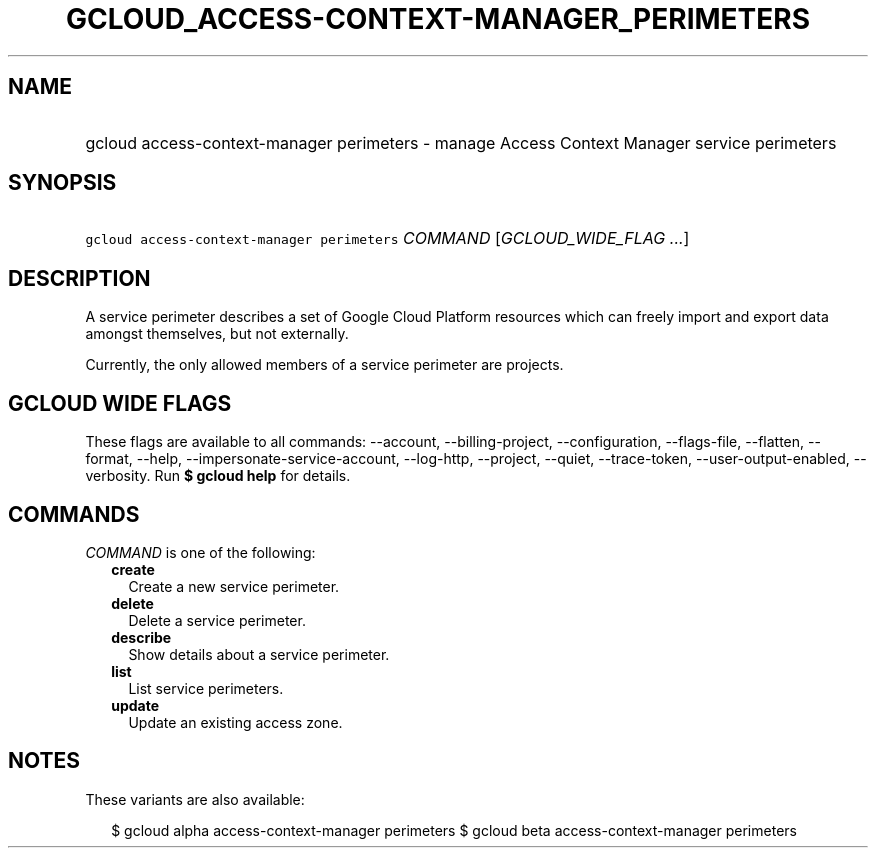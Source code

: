 
.TH "GCLOUD_ACCESS\-CONTEXT\-MANAGER_PERIMETERS" 1



.SH "NAME"
.HP
gcloud access\-context\-manager perimeters \- manage Access Context Manager service perimeters



.SH "SYNOPSIS"
.HP
\f5gcloud access\-context\-manager perimeters\fR \fICOMMAND\fR [\fIGCLOUD_WIDE_FLAG\ ...\fR]



.SH "DESCRIPTION"

A service perimeter describes a set of Google Cloud Platform resources which can
freely import and export data amongst themselves, but not externally.

Currently, the only allowed members of a service perimeter are projects.



.SH "GCLOUD WIDE FLAGS"

These flags are available to all commands: \-\-account, \-\-billing\-project,
\-\-configuration, \-\-flags\-file, \-\-flatten, \-\-format, \-\-help,
\-\-impersonate\-service\-account, \-\-log\-http, \-\-project, \-\-quiet,
\-\-trace\-token, \-\-user\-output\-enabled, \-\-verbosity. Run \fB$ gcloud
help\fR for details.



.SH "COMMANDS"

\f5\fICOMMAND\fR\fR is one of the following:

.RS 2m
.TP 2m
\fBcreate\fR
Create a new service perimeter.

.TP 2m
\fBdelete\fR
Delete a service perimeter.

.TP 2m
\fBdescribe\fR
Show details about a service perimeter.

.TP 2m
\fBlist\fR
List service perimeters.

.TP 2m
\fBupdate\fR
Update an existing access zone.


.RE
.sp

.SH "NOTES"

These variants are also available:

.RS 2m
$ gcloud alpha access\-context\-manager perimeters
$ gcloud beta access\-context\-manager perimeters
.RE

